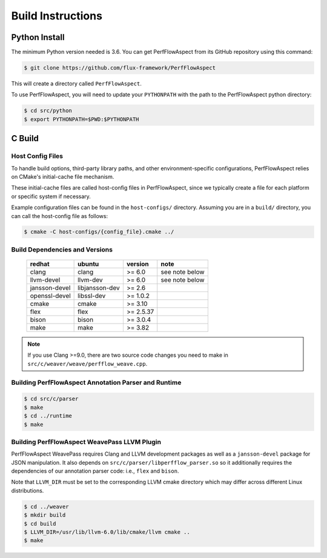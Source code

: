 .. # Copyright 2021 Lawrence Livermore National Security, LLC and other
   # PerfFlowAspect Project Developers. See the top-level LICENSE file for
   # details.
   #
   # SPDX-License-Identifier: LGPL-3.0

##################
Build Instructions
##################

Python Install
--------------

The minimum Python version needed is 3.6. You can get PerfFlowAspect from its
GitHub repository using this command:

.. code:: bash

   $ git clone https://github.com/flux-framework/PerfFlowAspect

This will create a directory called ``PerfFlowAspect``.

To use PerfFlowAspect, you will need to update your ``PYTHONPATH`` with the
path to the PerfFlowAspect python directory:

.. code:: bash

   $ cd src/python
   $ export PYTHONPATH=$PWD:$PYTHONPATH


C Build
-------

Host Config Files
^^^^^^^^^^^^^^^^^

To handle build options, third-party library paths, and other
environment-specific configurations, PerfFlowAspect relies on CMake's
initial-cache file mechanism.

These initial-cache files are called host-config files in PerfFlowAspect, since
we typically create a file for each platform or specific system if necessary.

Example configuration files can be found in the ``host-configs/`` directory.
Assuming you are in a ``build/`` directory, you can call the host-config file
as follows:

.. code:: bash

   $ cmake -C host-configs/{config_file}.cmake ../

Build Dependencies and Versions
^^^^^^^^^^^^^^^^^^^^^^^^^^^^^^^

 ================ ================ =========== ================
   redhat          ubuntu           version     note
 ================ ================ =========== ================
   clang           clang            >= 6.0      see note below
   llvm-devel      llvm-dev         >= 6.0      see note below
   jansson-devel   libjansson-dev   >= 2.6
   openssl-devel   libssl-dev       >= 1.0.2
   cmake           cmake            >= 3.10
   flex            flex             >= 2.5.37
   bison           bison            >= 3.0.4
   make            make             >= 3.82
 ================ ================ =========== ================

.. note::

    If you use Clang >=9.0, there are two source code changes you need to make
    in ``src/c/weaver/weave/perfflow_weave.cpp``.


Building PerfFlowAspect Annotation Parser and Runtime
^^^^^^^^^^^^^^^^^^^^^^^^^^^^^^^^^^^^^^^^^^^^^^^^^^^^^

.. code:: bash

   $ cd src/c/parser
   $ make
   $ cd ../runtime
   $ make


Building PerfFlowAspect WeavePass LLVM Plugin
^^^^^^^^^^^^^^^^^^^^^^^^^^^^^^^^^^^^^^^^^^^^^

PerfFlowAspect WeavePass requires Clang and LLVM development packages as well
as a ``jansson-devel`` package for JSON manipulation. It also depends on
``src/c/parser/libperfflow_parser.so`` so it additionally requires the
dependencies of our annotation parser code: i.e., ``flex`` and ``bison``.

Note that ``LLVM_DIR`` must be set to the corresponding LLVM cmake directory
which may differ across different Linux distributions.

.. code:: bash

   $ cd ../weaver
   $ mkdir build
   $ cd build
   $ LLVM_DIR=/usr/lib/llvm-6.0/lib/cmake/llvm cmake ..
   $ make


